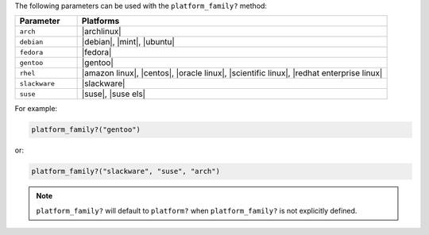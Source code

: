 .. The contents of this file are included in multiple topics.
.. This file should not be changed in a way that hinders its ability to appear in multiple documentation sets.

The following parameters can be used with the ``platform_family?`` method:

.. list-table::
   :widths: 100 500
   :header-rows: 1

   * - Parameter
     - Platforms
   * - ``arch``
     - |archlinux|
   * - ``debian``
     - |debian|, |mint|, |ubuntu|
   * - ``fedora``
     - |fedora|
   * - ``gentoo``
     - |gentoo|
   * - ``rhel``
     - |amazon linux|, |centos|, |oracle linux|, |scientific linux|, |redhat enterprise linux|
   * - ``slackware``
     - |slackware|
   * - ``suse``
     - |suse|, |suse els|

For example:

.. code-block:: ruby

   platform_family?("gentoo")

or:

.. code-block:: ruby

   platform_family?("slackware", "suse", "arch")

.. note:: ``platform_family?`` will default to ``platform?`` when ``platform_family?`` is not explicitly defined.

